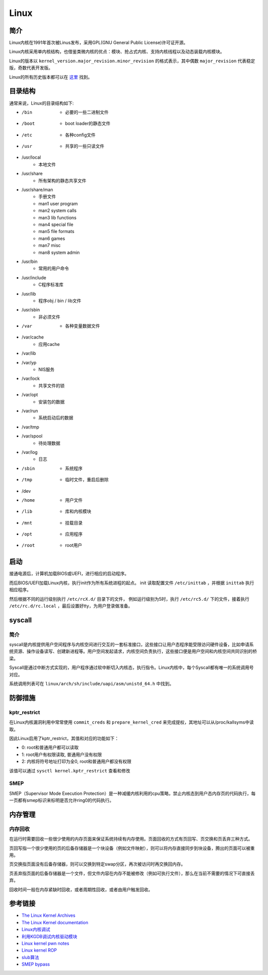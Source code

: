 Linux
========================================

简介
----------------------------------------
Linux内核在1991年首次被Linus发布，采用GPL(GNU General Public License)许可证开源。

Linux内核采用单内核结构，也借鉴类微内核的优点：模块、抢占式内核、支持内核线程以及动态装载内核模块。

Linux的版本以 ``kernel_version.major_revision.minor_revision`` 的格式表示，其中偶数 ``major_revision`` 代表稳定版，奇数代表开发版。

Linux的所有历史版本都可以在 `这里 <https://mirrors.edge.kernel.org/pub/linux/kernel/>`_ 找到。

目录结构
----------------------------------------
通常来说，Linux的目录结构如下:

- /bin
    - 必要的一些二进制文件
- /boot
    - boot loader的静态文件
- /etc
    - 各种config文件
- /usr
    - 共享的一些只读文件
- /usr/local
    - 本地文件
- /usr/share
    - 所有架构的静态共享文件
- /usr/share/man
    - 手册文件
    - man1 user program
    - man2 system calls
    - man3 lib functions
    - man4 special file
    - man5 file formats 
    - man6 games
    - man7 misc
    - man8 system admin
- /usr/bin
    - 常用的用户命令
- /usr/include
    - C程序标准库
- /usr/lib
    - 程序obj / bin / lib文件
- /usr/sbin
    - 非必须文件
- /var
    - 各种变量数据文件
- /var/cache
    - 应用cache
- /var/lib
- /var/yp
    - NIS服务
- /var/lock
    - 共享文件的锁
- /var/opt
    - 安装包的数据
- /var/run
    - 系统启动后的数据
- /var/tmp
- /var/spool
    - 待处理数据
- /var/log
    - 日志
- /sbin
    - 系统程序
- /tmp
    - 临时文件，重启后删除
- /dev
- /home
    - 用户文件
- /lib
    - 库和内核模块
- /mnt
    - 挂载目录
- /opt
    - 应用程序
- /root
    - root用户

启动
----------------------------------------
接通电源后，计算机加载BIOS或UEFI，进行相应的启动程序。

而后BIOS/UEFI加载Linux内核，执行init作为所有系统进程的起点。 init 读取配置文件 ``/etc/inittab`` ，并根据 ``inittab`` 执行相应程序。

然后根据不同的运行级别执行 ``/etc/rcX.d/`` 目录下的文件， 例如运行级别为5时，执行 ``/etc/rc5.d/`` 下的文件，接着执行 ``/etc/rc.d/rc.local`` ，最后设置好tty，为用户登录做准备。

syscall
----------------------------------------

简介
~~~~~~~~~~~~~~~~~~~~~~~~~~~~~~~~~~~~~~~~
syscall是内核提供用户空间程序与内核空间进行交互的一套标准接口，这些接口让用户态程序能受限访问硬件设备，比如申请系统资源、操作设备读写、创建新进程等。用户空间发起请求，内核空间负责执行，这些接口便是用户空间和内核空间共同识别的桥梁。

Syscall是通过中断方式实现的，用户程序通过软中断切入内核态，执行指令。Linux内核中，每个Syscall都有唯一的系统调用号对应。

系统调用列表可在 ``linux/arch/sh/include/uapi/asm/unistd_64.h`` 中找到。

防御措施
----------------------------------------

kptr_restrict
~~~~~~~~~~~~~~~~~~~~~~~~~~~~~~~~~~~~~~~~
在Linux内核漏洞利用中常常使用 ``commit_creds`` 和 ``prepare_kernel_cred`` 来完成提权，其地址可以从/proc/kallsyms中读取。

因此Linux启用了kptr_restrict，其值和对应的功能如下：

- 0: root和普通用户都可以读取
- 1: root用户有权限读取, 普通用户没有权限
- 2: 内核将符号地址打印为全0, root和普通用户都没有权限

该值可以通过 ``sysctl kernel.kptr_restrict`` 查看和修改

SMEP
~~~~~~~~~~~~~~~~~~~~~~~~~~~~~~~~~~~~~~~~
SMEP（Supervisor Mode Execution Protection）是一种减缓内核利用的cpu策略，禁止内核态到用户态内存页的代码执行，每一页都有smep标识来标明是否允许ring0的代码执行。

内存管理
----------------------------------------

内存回收
~~~~~~~~~~~~~~~~~~~~~~~~~~~~~~~~~~~~~~~~
在运行时需要回收一些很少使用的内存页面来保证系统持续有内存使用。页面回收的方式有页回写、页交换和页丢弃三种方式。

页回写指一个很少使用的页的后备存储器是一个块设备（例如文件映射），则可以将内存直接同步到块设备，腾出的页面可以被重用。

页交换指页面没有后备存储器，则可以交换到特定swap分区，再次被访问时再交换回内存。

页丢弃指页面的后备存储器是一个文件，但文件内容在内存不能被修改（例如可执行文件），那么在当前不需要的情况下可直接丢弃。 

回收时间一般在内存紧缺时回收，或者周期性回收，或者由用户触发回收。

参考链接
----------------------------------------
- `The Linux Kernel Archives <https://www.kernel.org>`_
- `The Linux Kernel documentation <https://www.kernel.org/doc/html/latest/>`_
- `Linux内核调试 <https://xz.aliyun.com/t/2024>`_
- `利用KGDB调试内核驱动模块 <http://blog.nsfocus.net/gdb-kgdb-debug-application/>`_
- `Linux kernel pwn notes <http://www.mamicode.com/info-detail-2399209.html>`_
- `Linux kernel ROP <https://www.trustwave.com/en-us/resources/blogs/spiderlabs-blog/linux-kernel-rop-ropping-your-way-to-part-1/>`_
- `slub算法 <https://blog.csdn.net/lukuen/article/details/6935068>`_
- `SMEP bypass <https://github.com/black-bunny/LinKern-x86_64-bypass-SMEP-KASLR-kptr_restric>`_
